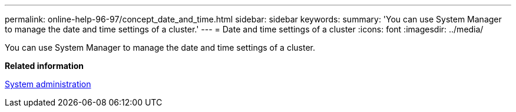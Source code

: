 ---
permalink: online-help-96-97/concept_date_and_time.html
sidebar: sidebar
keywords: 
summary: 'You can use System Manager to manage the date and time settings of a cluster.'
---
= Date and time settings of a cluster
:icons: font
:imagesdir: ../media/

[.lead]
You can use System Manager to manage the date and time settings of a cluster.

*Related information*

https://docs.netapp.com/ontap-9/topic/com.netapp.doc.dot-cm-sag/home.html[System administration]

